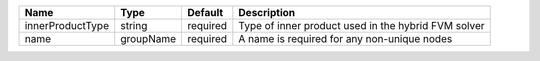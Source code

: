 

================ ========= ======== =================================================== 
Name             Type      Default  Description                                         
================ ========= ======== =================================================== 
innerProductType string    required Type of inner product used in the hybrid FVM solver 
name             groupName required A name is required for any non-unique nodes         
================ ========= ======== =================================================== 


